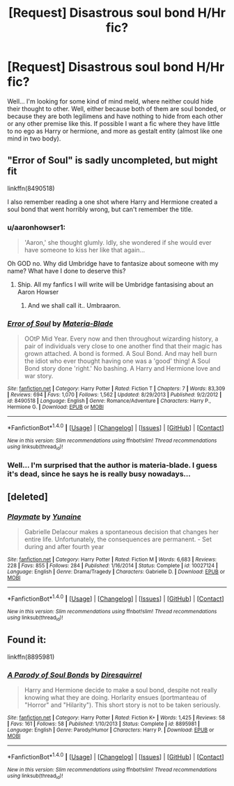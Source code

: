 #+TITLE: [Request] Disastrous soul bond H/Hr fic?

* [Request] Disastrous soul bond H/Hr fic?
:PROPERTIES:
:Score: 6
:DateUnix: 1499778938.0
:DateShort: 2017-Jul-11
:FlairText: Request
:END:
Well... I'm looking for some kind of mind meld, where neither could hide their thought to other. Well, either because both of them are soul bonded, or because they are both legilimens and have nothing to hide from each other or any other premise like this. If possible I want a fic where they have little to no ego as Harry or hermione, and more as gestalt entity (almost like one mind in two body).


** "Error of Soul" is sadly uncompleted, but might fit

linkffn(8490518)

I also remember reading a one shot where Harry and Hermione created a soul bond that went horribly wrong, but can't remember the title.
:PROPERTIES:
:Author: Starfox5
:Score: 3
:DateUnix: 1499781363.0
:DateShort: 2017-Jul-11
:END:

*** u/aaronhowser1:
#+begin_quote
  'Aaron,' she thought glumly. Idly, she wondered if she would ever have someone to kiss her like that again...
#+end_quote

Oh GOD no. Why did Umbridge have to fantasize about someone with my name? What have I done to deserve this?
:PROPERTIES:
:Author: aaronhowser1
:Score: 7
:DateUnix: 1499787498.0
:DateShort: 2017-Jul-11
:END:

**** Ship. All my fanfics I will write will be Umbridge fantasising about an Aaron Howser
:PROPERTIES:
:Author: Healergirl2
:Score: 6
:DateUnix: 1499788364.0
:DateShort: 2017-Jul-11
:END:

***** And we shall call it.. Umbraaron.
:PROPERTIES:
:Author: ashez2ashes
:Score: 2
:DateUnix: 1499792336.0
:DateShort: 2017-Jul-11
:END:


*** [[http://www.fanfiction.net/s/8490518/1/][*/Error of Soul/*]] by [[https://www.fanfiction.net/u/362453/Materia-Blade][/Materia-Blade/]]

#+begin_quote
  OOtP Mid Year. Every now and then throughout wizarding history, a pair of individuals very close to one another find that their magic has grown attached. A bond is formed. A Soul Bond. And may hell burn the idiot who ever thought having one was a 'good' thing! A Soul Bond story done 'right.' No bashing. A Harry and Hermione love and war story.
#+end_quote

^{/Site/: [[http://www.fanfiction.net/][fanfiction.net]] *|* /Category/: Harry Potter *|* /Rated/: Fiction T *|* /Chapters/: 7 *|* /Words/: 83,309 *|* /Reviews/: 694 *|* /Favs/: 1,070 *|* /Follows/: 1,562 *|* /Updated/: 8/29/2013 *|* /Published/: 9/2/2012 *|* /id/: 8490518 *|* /Language/: English *|* /Genre/: Romance/Adventure *|* /Characters/: Harry P., Hermione G. *|* /Download/: [[http://www.ff2ebook.com/old/ffn-bot/index.php?id=8490518&source=ff&filetype=epub][EPUB]] or [[http://www.ff2ebook.com/old/ffn-bot/index.php?id=8490518&source=ff&filetype=mobi][MOBI]]}

--------------

*FanfictionBot*^{1.4.0} *|* [[[https://github.com/tusing/reddit-ffn-bot/wiki/Usage][Usage]]] | [[[https://github.com/tusing/reddit-ffn-bot/wiki/Changelog][Changelog]]] | [[[https://github.com/tusing/reddit-ffn-bot/issues/][Issues]]] | [[[https://github.com/tusing/reddit-ffn-bot/][GitHub]]] | [[[https://www.reddit.com/message/compose?to=tusing][Contact]]]

^{/New in this version: Slim recommendations using/ ffnbot!slim! /Thread recommendations using/ linksub(thread_id)!}
:PROPERTIES:
:Author: FanfictionBot
:Score: 1
:DateUnix: 1499781384.0
:DateShort: 2017-Jul-11
:END:


*** Well... I'm surprised that the author is materia-blade. I guess it's dead, since he says he is really busy nowadays...
:PROPERTIES:
:Score: 1
:DateUnix: 1499815950.0
:DateShort: 2017-Jul-12
:END:


** [deleted]
:PROPERTIES:
:Score: 3
:DateUnix: 1499787742.0
:DateShort: 2017-Jul-11
:END:

*** [[http://www.fanfiction.net/s/10027124/1/][*/Playmate/*]] by [[https://www.fanfiction.net/u/1335478/Yunaine][/Yunaine/]]

#+begin_quote
  Gabrielle Delacour makes a spontaneous decision that changes her entire life. Unfortunately, the consequences are permanent. - Set during and after fourth year
#+end_quote

^{/Site/: [[http://www.fanfiction.net/][fanfiction.net]] *|* /Category/: Harry Potter *|* /Rated/: Fiction M *|* /Words/: 6,683 *|* /Reviews/: 228 *|* /Favs/: 855 *|* /Follows/: 284 *|* /Published/: 1/16/2014 *|* /Status/: Complete *|* /id/: 10027124 *|* /Language/: English *|* /Genre/: Drama/Tragedy *|* /Characters/: Gabrielle D. *|* /Download/: [[http://www.ff2ebook.com/old/ffn-bot/index.php?id=10027124&source=ff&filetype=epub][EPUB]] or [[http://www.ff2ebook.com/old/ffn-bot/index.php?id=10027124&source=ff&filetype=mobi][MOBI]]}

--------------

*FanfictionBot*^{1.4.0} *|* [[[https://github.com/tusing/reddit-ffn-bot/wiki/Usage][Usage]]] | [[[https://github.com/tusing/reddit-ffn-bot/wiki/Changelog][Changelog]]] | [[[https://github.com/tusing/reddit-ffn-bot/issues/][Issues]]] | [[[https://github.com/tusing/reddit-ffn-bot/][GitHub]]] | [[[https://www.reddit.com/message/compose?to=tusing][Contact]]]

^{/New in this version: Slim recommendations using/ ffnbot!slim! /Thread recommendations using/ linksub(thread_id)!}
:PROPERTIES:
:Author: FanfictionBot
:Score: 2
:DateUnix: 1499787772.0
:DateShort: 2017-Jul-11
:END:


** Found it:

linkffn(8895981)
:PROPERTIES:
:Author: Starfox5
:Score: 2
:DateUnix: 1499781559.0
:DateShort: 2017-Jul-11
:END:

*** [[http://www.fanfiction.net/s/8895981/1/][*/A Parody of Soul Bonds/*]] by [[https://www.fanfiction.net/u/2278168/Diresquirrel][/Diresquirrel/]]

#+begin_quote
  Harry and Hermione decide to make a soul bond, despite not really knowing what they are doing. Horlarity ensues (portmanteau of "Horror" and "Hilarity"). This short story is not to be taken seriously.
#+end_quote

^{/Site/: [[http://www.fanfiction.net/][fanfiction.net]] *|* /Category/: Harry Potter *|* /Rated/: Fiction K+ *|* /Words/: 1,425 *|* /Reviews/: 58 *|* /Favs/: 161 *|* /Follows/: 58 *|* /Published/: 1/10/2013 *|* /Status/: Complete *|* /id/: 8895981 *|* /Language/: English *|* /Genre/: Parody/Humor *|* /Characters/: Harry P. *|* /Download/: [[http://www.ff2ebook.com/old/ffn-bot/index.php?id=8895981&source=ff&filetype=epub][EPUB]] or [[http://www.ff2ebook.com/old/ffn-bot/index.php?id=8895981&source=ff&filetype=mobi][MOBI]]}

--------------

*FanfictionBot*^{1.4.0} *|* [[[https://github.com/tusing/reddit-ffn-bot/wiki/Usage][Usage]]] | [[[https://github.com/tusing/reddit-ffn-bot/wiki/Changelog][Changelog]]] | [[[https://github.com/tusing/reddit-ffn-bot/issues/][Issues]]] | [[[https://github.com/tusing/reddit-ffn-bot/][GitHub]]] | [[[https://www.reddit.com/message/compose?to=tusing][Contact]]]

^{/New in this version: Slim recommendations using/ ffnbot!slim! /Thread recommendations using/ linksub(thread_id)!}
:PROPERTIES:
:Author: FanfictionBot
:Score: 2
:DateUnix: 1499781567.0
:DateShort: 2017-Jul-11
:END:
